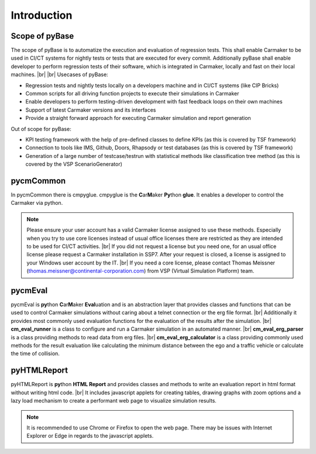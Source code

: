 Introduction
======================================

Scope of pyBase
----------------
The scope of pyBase is to automatize the execution and evaluation of regression tests. This shall enable Carmaker to be used in CI/CT systems for nightly tests or tests that are executed for every commit. Additionally pyBase shall enable developer to perform regression tests of their software, which is integrated in Carmaker, locally and fast on their local machines. |br|
|br|
Usecases of pyBase:

* Regression tests and nightly tests locally on a developers machine and in CI/CT systems (like CIP Bricks)
* Common scripts for all driving function projects to execute their simulations in Carmaker
* Enable developers to perform testing-driven development with fast feedback loops on their own machines
* Support of latest Carmaker versions and its interfaces
* Provide a straight forward approach for executing Carmaker simulation and report generation

Out of scope for pyBase:

* KPI testing framework with the help of pre-defined classes to define KPIs (as this is covered by TSF framework)
* Connection to tools like IMS, Github, Doors, Rhapsody or test databases (as this is covered by TSF framework)
* Generation of a large number of testcase/testrun with statistical methods like classification tree method (as this is covered by the VSP ScenarioGenerator)

pycmCommon
-----------
In pycmCommon there is cmpyglue. cmpyglue is the **C**\ ar\ **M**\ aker **Py**\ thon **glue**. It enables a developer to control the Carmaker via python.

.. note::
  Please ensure your user account has a valid Carmaker license assigned to use these methods. Especially when you try to use core licenses instead of usual office licenses there are restricted as they are intended to be used for CI/CT activities. |br|
  If you did not request a license but you need one, for an usual office license please request a Carmaker installation in SSP7.
  After your request is closed, a license is assigned to your Windows user account by the IT. |br|
  If you need a core license, please contact Thomas Meissner (thomas.meissner@continental-corporation.com) from VSP (Virtual Simulation Platform) team.
  

pycmEval
-----------
pycmEval is **py**\ thon **C**\ ar\ **M**\ aker **Eval**\ uation and is an abstraction layer that provides classes and functions that can be used to control Carmaker simulations without caring about a telnet connection or the erg file format. |br|
Additionally it provides most commonly used evaluation functions for the evaluation of the results after the simulation. |br|
**cm_eval_runner** is a class to configure and run a Carmaker simulation in an automated manner. |br|
**cm_eval_erg_parser** is a class providing methods to read data from erg files. |br|
**cm_eval_erg_calculator** is a class providing commonly used methods for the result evaluation like calculating the minimum distance between the ego and a traffic vehicle or calculate the time of collision.

pyHTMLReport
--------------
pyHTMLReport is **py**\ thon **HTML Report** and provides classes and methods to write an evaluation report in html format without writing html code. |br|
It includes javascript applets for creating tables, drawing graphs with zoom options and a lazy load mechanism to create a performant web page to visualize simulation results.

.. note::
  It is recommended to use Chrome or Firefox to open the web page. There may be issues with Internet Explorer or Edge in regards to the javascript applets.